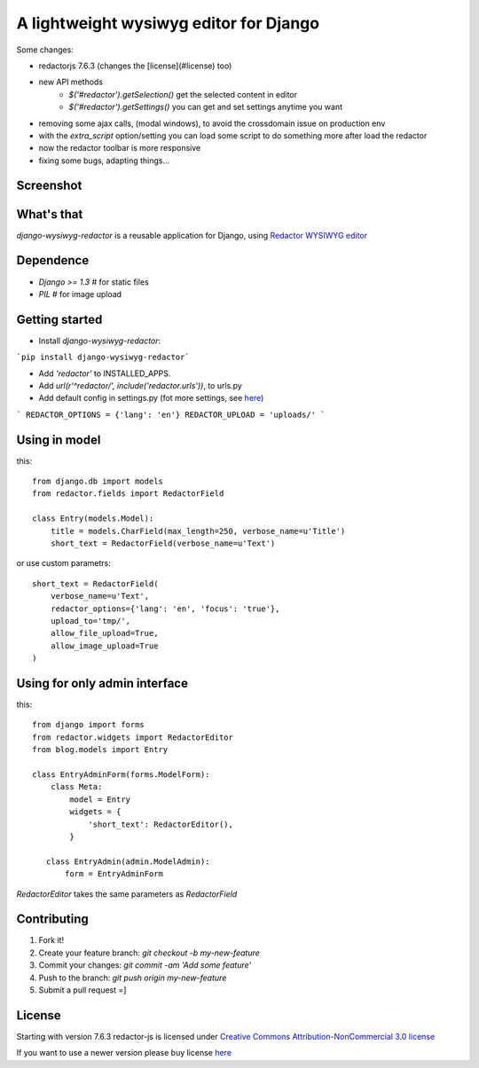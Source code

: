 A lightweight wysiwyg editor for Django
=======================================

Some changes:

- redactorjs 7.6.3 (changes the [license](#license) too)
- new API methods 
    - `$('#redactor').getSelection()` get the selected content in editor
    - `$('#redactor').getSettings()` you can get and set settings anytime you want
- removing some ajax calls, (modal windows), to avoid the crossdomain issue on production env
- with the *extra_script* option/setting you can load some script to do something more after load the redactor
- now the redactor toolbar is more responsive
- fixing some bugs, adapting things...

Screenshot
-----------------

.. image:: https://raw.github.com/douglasmiranda/django-wysiwyg-redactor/master/static/img/screenshot.png

What's that
-----------------

*django-wysiwyg-redactor* is a reusable application for Django, using `Redactor WYSIWYG editor <http://redactorjs.com/>`_

Dependence
-----------------

- `Django >= 1.3` # for static files
- `PIL` # for image upload

Getting started
-----------------

- Install *django-wysiwyg-redactor*:

```pip install django-wysiwyg-redactor```

- Add `'redactor'` to INSTALLED_APPS.

- Add `url(r'^redactor/', include('redactor.urls'))`, to urls.py

- Add default config in settings.py (fot more settings, see `here <https://github.com/douglasmiranda/django-wysiwyg-redactor/wiki/Settings>`_)

```
REDACTOR_OPTIONS = {'lang': 'en'}
REDACTOR_UPLOAD = 'uploads/'
```



Using in model
-----------------
this:
::
 from django.db import models
 from redactor.fields import RedactorField

 class Entry(models.Model):
     title = models.CharField(max_length=250, verbose_name=u'Title')
     short_text = RedactorField(verbose_name=u'Text')

or use custom parametrs:
::
 short_text = RedactorField(
     verbose_name=u'Text',
     redactor_options={'lang': 'en', 'focus': 'true'},
     upload_to='tmp/',
     allow_file_upload=True,
     allow_image_upload=True
 )

Using for only admin interface
------------------------------
this:
::
 from django import forms
 from redactor.widgets import RedactorEditor
 from blog.models import Entry

 class EntryAdminForm(forms.ModelForm):
     class Meta:
         model = Entry
         widgets = {
             'short_text': RedactorEditor(),
         }

    class EntryAdmin(admin.ModelAdmin):
        form = EntryAdminForm

`RedactorEditor` takes the same parameters as `RedactorField`

Contributing
-----------------

1. Fork it!
2. Create your feature branch: `git checkout -b my-new-feature`
3. Commit your changes: `git commit -am 'Add some feature'`
4. Push to the branch: `git push origin my-new-feature`
5. Submit a pull request =]

License
-----------------
Starting with version 7.6.3 redactor-js is licensed under `Creative Commons Attribution-NonCommercial 3.0 license <http://creativecommons.org/licenses/by-nc/3.0/>`_

If you want to use a newer version please buy license `here <http://imperavi.com/redactor/download>`_
